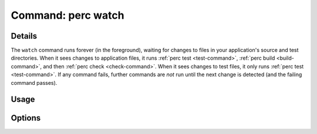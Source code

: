 .. _watch-command:

===================
Command: perc watch
===================

.. program :: perc watch

Details
-------

The ``watch`` command runs forever (in the foreground), waiting for
changes to files in your application's source and test
directories. When it sees changes to application files, it runs
:ref:`perc test <test-command>`, :ref:`perc build <build-command>`, and then
:ref:`perc check <check-command>`. When it sees changes to test files, it only runs
:ref:`perc test <test-command>`. If any command fails, further commands are *not*
run until the next change is detected (and the failing command
passes).

Usage
-----

.. command-output :: perc watch --help

Options
-------

.. option :: -T, --no-test

   Don't run ``perc test`` when application or test files change.

.. option :: -B, --no-build

   Don't run ``perc build`` when application files change.

.. option :: -C, --no-check

   Don't run ``perc check`` after building.
